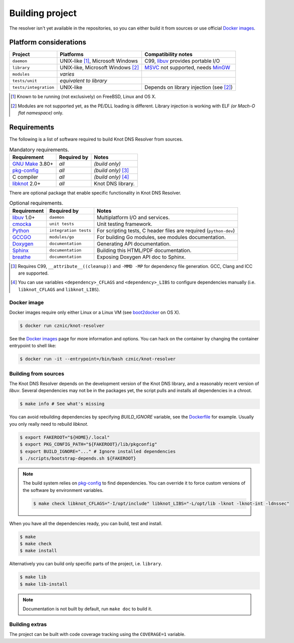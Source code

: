 Building project
================

The resolver isn't yet available in the repositories, so you can either build it from sources or use
official `Docker images`_.

Platform considerations
-----------------------

.. csv-table::
   :header: "Project", "Platforms", "Compatibility notes"

   "``daemon``", "UNIX-like [#]_, Microsoft Windows", "C99, libuv_ provides portable I/O"
   "``library``", "UNIX-like, Microsoft Windows [#]_ ", "MSVC_ not supported, needs MinGW_"
   "``modules``", "*varies*", ""
   "``tests/unit``", "*equivalent to library*", ""
   "``tests/integration``", "UNIX-like", "Depends on library injection (see [2]_)"

.. [#] Known to be running (not exclusively) on FreeBSD, Linux and OS X.
.. [#] Modules are not supported yet, as the PE/DLL loading is different. Library injection is working with ELF *(or Mach-O flat namespace)* only.

Requirements
------------

The following is a list of software required to build Knot DNS Resolver from sources.

.. csv-table:: Mandatory requirements.
   :header: "Requirement", "Required by", "Notes"

   "`GNU Make`_ 3.80+", "*all*", "*(build only)*"
   "`pkg-config`_", "*all*", "*(build only)* [#]_"
   "C compiler", "*all*", "*(build only)* [#]_"
   "libknot_ 2.0+", "*all*", "Knot DNS library."

There are optional package that enable specific functionality in Knot DNS Resolver.

.. csv-table:: Optional requirements.
   :header: "Requirement", "Required by", "Notes"

   "libuv_ 1.0+", "``daemon``", "Multiplatform I/O and services."
   "cmocka_", "``unit tests``", "Unit testing framework."
   "Python_", "``integration tests``", "For scripting tests, C header files are required (``python-dev``)"
   "GCCGO_",  "``modules/go``", "For building Go modules, see modules documentation."
   "Doxygen_", "``documentation``", "Generating API documentation."
   "Sphinx_", "``documentation``", "Building this HTML/PDF documentation."
   "breathe_", "``documentation``", "Exposing Doxygen API doc to Sphinx."

.. [#] Requires C99, ``__attribute__((cleanup))`` and ``-MMD -MP`` for dependency file generation. GCC, Clang and ICC are supported.
.. [#] You can use variables ``<dependency>_CFLAGS`` and ``<dependency>_LIBS`` to configure dependencies manually (i.e. ``libknot_CFLAGS`` and ``libknot_LIBS``).

Docker image
~~~~~~~~~~~~

Docker images require only either Linux or a Linux VM (see boot2docker_ on OS X).

.. code-block:: bash

   $ docker run cznic/knot-resolver

See the `Docker images`_ page for more information and options.
You can hack on the container by changing the container entrypoint to shell like:

.. code-block:: bash

   $ docker run -it --entrypoint=/bin/bash cznic/knot-resolver

Building from sources 
~~~~~~~~~~~~~~~~~~~~~

The Knot DNS Resolver depends on the development version of the Knot DNS library, and a reasonably recent version of `libuv`.
Several dependencies may not be in the packages yet, the script pulls and installs all dependencies in a chroot.

.. code-block:: bash

   $ make info # See what's missing

You can avoid rebuilding dependencies by specifying `BUILD_IGNORE` variable, see the Dockerfile_ for example.
Usually you only really need to rebuild `libknot`.

.. code-block:: bash

   $ export FAKEROOT="${HOME}/.local"
   $ export PKG_CONFIG_PATH="${FAKEROOT}/lib/pkgconfig"
   $ export BUILD_IGNORE="..." # Ignore installed dependencies
   $ ./scripts/bootstrap-depends.sh ${FAKEROOT}


.. note:: The build system relies on `pkg-config`_ to find dependencies.
   You can override it to force custom versions of the software by environment variables.

   .. code-block:: bash

      $ make check libknot_CFLAGS="-I/opt/include" libknot_LIBS="-L/opt/lib -lknot -lknot-int -ldnssec"

When you have all the dependencies ready, you can build, test and install.

.. code-block:: bash

   $ make
   $ make check
   $ make install

Alternatively you can build only specific parts of the project, i.e. ``library``.

.. code-block:: bash

   $ make lib
   $ make lib-install

.. note:: Documentation is not built by default, run ``make doc`` to build it.

Building extras
~~~~~~~~~~~~~~~

The project can be built with code coverage tracking using the ``COVERAGE=1`` variable.

.. _Docker images: https://registry.hub.docker.com/u/cznic/knot-resolver
.. _libuv: https://github.com/libuv/libuv
.. _MSVC: https://msdn.microsoft.com/en-us/vstudio/hh386302.aspx
.. _MinGW: http://www.mingw.org/
.. _Dockerfile: https://registry.hub.docker.com/u/cznic/knot-resolver/dockerfile/

.. _GCCGO: https://golang.org/doc/install/gccgo
.. _Doxygen: http://www.stack.nl/~dimitri/doxygen/manual/index.html
.. _breathe: https://github.com/michaeljones/breathe
.. _Sphinx: http://sphinx-doc.org/
.. _GNU Make: http://www.gnu.org/software/make/
.. _pkg-config: http://www.freedesktop.org/wiki/Software/pkg-config/
.. _libknot: https://gitlab.labs.nic.cz/labs/knot
.. _cmocka: https://cmocka.org/
.. _Python: https://www.python.org/

.. _boot2docker: http://boot2docker.io/